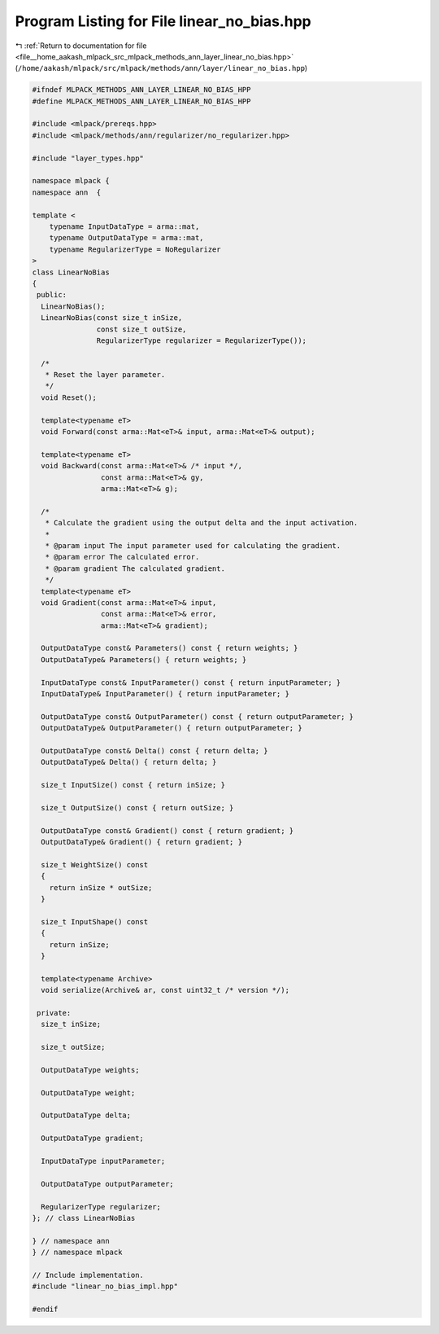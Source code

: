 
.. _program_listing_file__home_aakash_mlpack_src_mlpack_methods_ann_layer_linear_no_bias.hpp:

Program Listing for File linear_no_bias.hpp
===========================================

|exhale_lsh| :ref:`Return to documentation for file <file__home_aakash_mlpack_src_mlpack_methods_ann_layer_linear_no_bias.hpp>` (``/home/aakash/mlpack/src/mlpack/methods/ann/layer/linear_no_bias.hpp``)

.. |exhale_lsh| unicode:: U+021B0 .. UPWARDS ARROW WITH TIP LEFTWARDS

.. code-block:: cpp

   
   #ifndef MLPACK_METHODS_ANN_LAYER_LINEAR_NO_BIAS_HPP
   #define MLPACK_METHODS_ANN_LAYER_LINEAR_NO_BIAS_HPP
   
   #include <mlpack/prereqs.hpp>
   #include <mlpack/methods/ann/regularizer/no_regularizer.hpp>
   
   #include "layer_types.hpp"
   
   namespace mlpack {
   namespace ann  {
   
   template <
       typename InputDataType = arma::mat,
       typename OutputDataType = arma::mat,
       typename RegularizerType = NoRegularizer
   >
   class LinearNoBias
   {
    public:
     LinearNoBias();
     LinearNoBias(const size_t inSize,
                  const size_t outSize,
                  RegularizerType regularizer = RegularizerType());
   
     /*
      * Reset the layer parameter.
      */
     void Reset();
   
     template<typename eT>
     void Forward(const arma::Mat<eT>& input, arma::Mat<eT>& output);
   
     template<typename eT>
     void Backward(const arma::Mat<eT>& /* input */,
                   const arma::Mat<eT>& gy,
                   arma::Mat<eT>& g);
   
     /*
      * Calculate the gradient using the output delta and the input activation.
      *
      * @param input The input parameter used for calculating the gradient.
      * @param error The calculated error.
      * @param gradient The calculated gradient.
      */
     template<typename eT>
     void Gradient(const arma::Mat<eT>& input,
                   const arma::Mat<eT>& error,
                   arma::Mat<eT>& gradient);
   
     OutputDataType const& Parameters() const { return weights; }
     OutputDataType& Parameters() { return weights; }
   
     InputDataType const& InputParameter() const { return inputParameter; }
     InputDataType& InputParameter() { return inputParameter; }
   
     OutputDataType const& OutputParameter() const { return outputParameter; }
     OutputDataType& OutputParameter() { return outputParameter; }
   
     OutputDataType const& Delta() const { return delta; }
     OutputDataType& Delta() { return delta; }
   
     size_t InputSize() const { return inSize; }
   
     size_t OutputSize() const { return outSize; }
   
     OutputDataType const& Gradient() const { return gradient; }
     OutputDataType& Gradient() { return gradient; }
   
     size_t WeightSize() const
     {
       return inSize * outSize;
     }
   
     size_t InputShape() const
     {
       return inSize;
     }
   
     template<typename Archive>
     void serialize(Archive& ar, const uint32_t /* version */);
   
    private:
     size_t inSize;
   
     size_t outSize;
   
     OutputDataType weights;
   
     OutputDataType weight;
   
     OutputDataType delta;
   
     OutputDataType gradient;
   
     InputDataType inputParameter;
   
     OutputDataType outputParameter;
   
     RegularizerType regularizer;
   }; // class LinearNoBias
   
   } // namespace ann
   } // namespace mlpack
   
   // Include implementation.
   #include "linear_no_bias_impl.hpp"
   
   #endif
